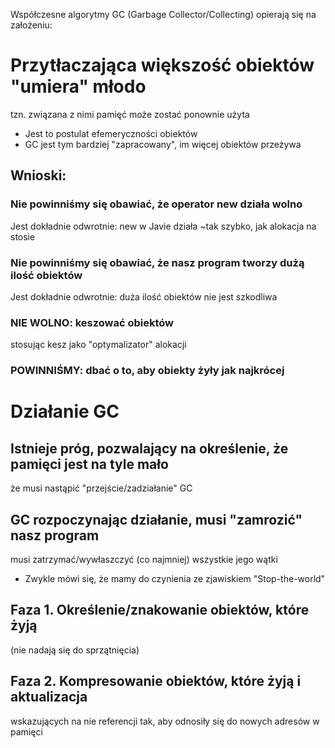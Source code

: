 Współczesne algorytmy GC (Garbage Collector/Collecting) opierają się na założeniu:
* Przytłaczająca większość obiektów "umiera" młodo
   tzn. związana z nimi pamięć może zostać ponownie użyta

   - Jest to postulat efemeryczności obiektów
   - GC jest tym bardziej "zapracowany", im więcej obiektów przeżywa

** Wnioski:
*** Nie powinniśmy się obawiać, że operator new działa wolno
    Jest dokładnie odwrotnie: new w Javie działa ~tak szybko, jak alokacja na stosie
*** Nie powinniśmy się obawiać, że nasz program tworzy dużą ilość obiektów
    Jest dokładnie odwrotnie: duża ilość obiektów nie jest szkodliwa
*** NIE WOLNO: keszować obiektów
    stosując kesz jako "optymalizator" alokacji
*** POWINNIŚMY: dbać o to, aby obiekty żyły jak najkrócej

* Działanie GC
** Istnieje próg, pozwalający na określenie, że pamięci jest na tyle mało
    że musi nastąpić "przejście/zadziałanie" GC
** GC rozpoczynając działanie, musi "zamrozić" nasz program
    musi zatrzymać/wywłaszczyć (co najmniej) wszystkie jego wątki

    - Zwykle mówi się, że mamy do czynienia ze zjawiskiem "Stop-the-world"

** Faza 1. Określenie/znakowanie obiektów, które żyją
   (nie nadają się do sprzątnięcia)

** Faza 2. Kompresowanie obiektów, które żyją i aktualizacja
   wskazujących na nie referencji tak, aby odnosiły się do nowych adresów w pamięci
